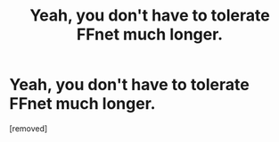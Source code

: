 #+TITLE: Yeah, you don't have to tolerate FFnet much longer.

* Yeah, you don't have to tolerate FFnet much longer.
:PROPERTIES:
:Score: 1
:DateUnix: 1577538263.0
:DateShort: 2019-Dec-28
:FlairText: Discussion
:END:
[removed]

